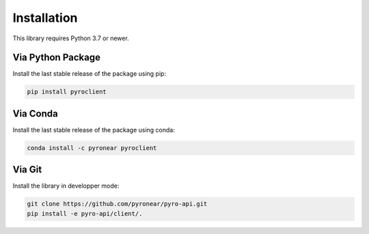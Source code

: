 
************
Installation
************

This library requires Python 3.7 or newer.

Via Python Package
==================

Install the last stable release of the package using pip:

.. code:: bash

    pip install pyroclient


Via Conda
=========

Install the last stable release of the package using conda:

.. code:: bash

    conda install -c pyronear pyroclient


Via Git
=======

Install the library in developper mode:

.. code:: bash

    git clone https://github.com/pyronear/pyro-api.git
    pip install -e pyro-api/client/.
